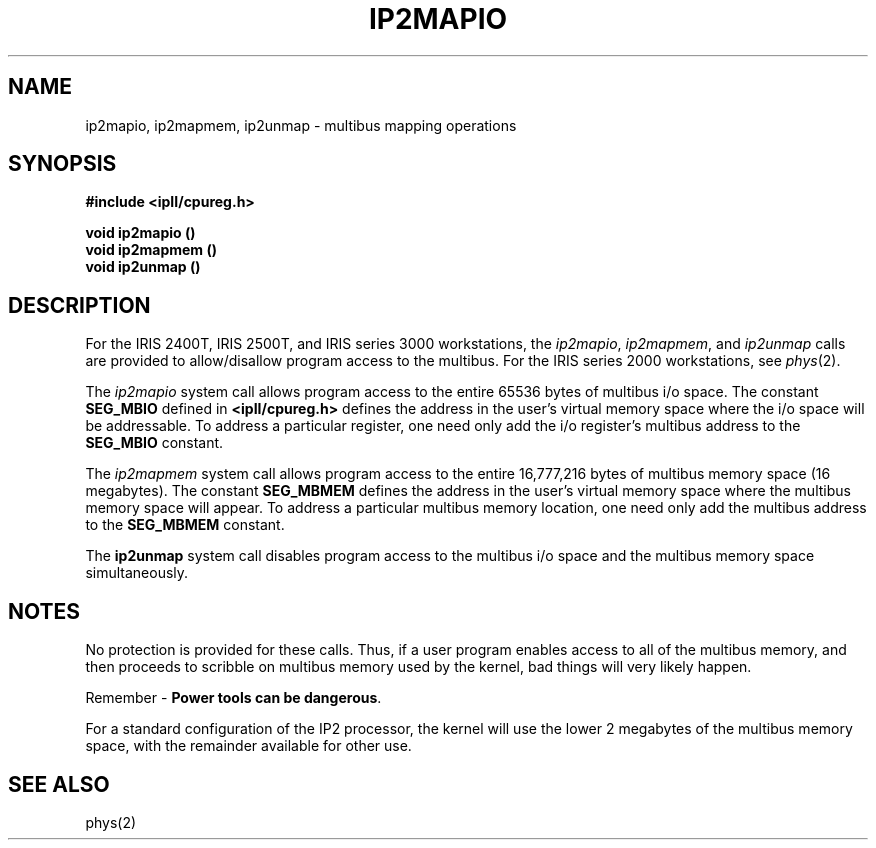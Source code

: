 '\"macro stdmacro
.TH IP2MAPIO 2 
.SH NAME
ip2mapio, ip2mapmem, ip2unmap \- multibus mapping operations
.SH SYNOPSIS
.B #include <ipII/cpureg.h>
.PP
.B void ip2mapio ()
.br
.B void ip2mapmem ()
.br
.B void ip2unmap ()
.SH DESCRIPTION
.PP
For the IRIS 2400T, IRIS 2500T, and IRIS series 3000 workstations, the
.IR ip2mapio ", " ip2mapmem ", "
and
.I ip2unmap
calls are provided to allow/disallow program access to the multibus.
For the IRIS series 2000 workstations, see
.IR phys (2).
.PP
The
.I ip2mapio
system call allows program access to the entire 65536 bytes of
multibus i/o space.  The constant
.B SEG_MBIO
defined in \f3<ipII/cpureg.h>\f1
defines the address in the user's virtual memory space where the i/o space
will be addressable.
To address a particular register, one need only add the
i/o register's multibus address to the
.B SEG_MBIO
constant.
.PP
The
.I ip2mapmem
system call allows program access to the entire 16,777,216 bytes of
multibus memory space (16 megabytes).  The constant
.B SEG_MBMEM
defines the address in the user's virtual memory space where the multibus
memory space will appear.  To address a particular multibus memory location,
one need only add the multibus address to the
.B SEG_MBMEM
constant.
.PP
The
.B ip2unmap
system call disables program access to the multibus i/o space and the
multibus memory space simultaneously.
.SH NOTES
No protection is provided for these calls.  Thus, if a user program
enables access to all of the multibus memory, and then proceeds to
scribble on multibus memory used by the kernel, bad things will very
likely happen.
.PP
Remember - \f3Power tools can be dangerous\f1.
.PP
For a standard configuration of the IP2 processor, the kernel
will use the lower 2 megabytes of the multibus memory space, with
the remainder available for other use.
.SH "SEE ALSO"
phys(2)
